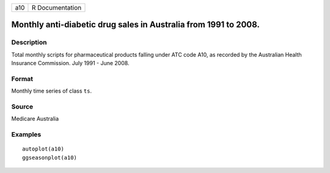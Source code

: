 === ===============
a10 R Documentation
=== ===============

Monthly anti-diabetic drug sales in Australia from 1991 to 2008.
----------------------------------------------------------------

Description
~~~~~~~~~~~

Total monthly scripts for pharmaceutical products falling under ATC code
A10, as recorded by the Australian Health Insurance Commission. July
1991 - June 2008.

Format
~~~~~~

Monthly time series of class ``ts``.

Source
~~~~~~

Medicare Australia

Examples
~~~~~~~~

::


   autoplot(a10)
   ggseasonplot(a10)
